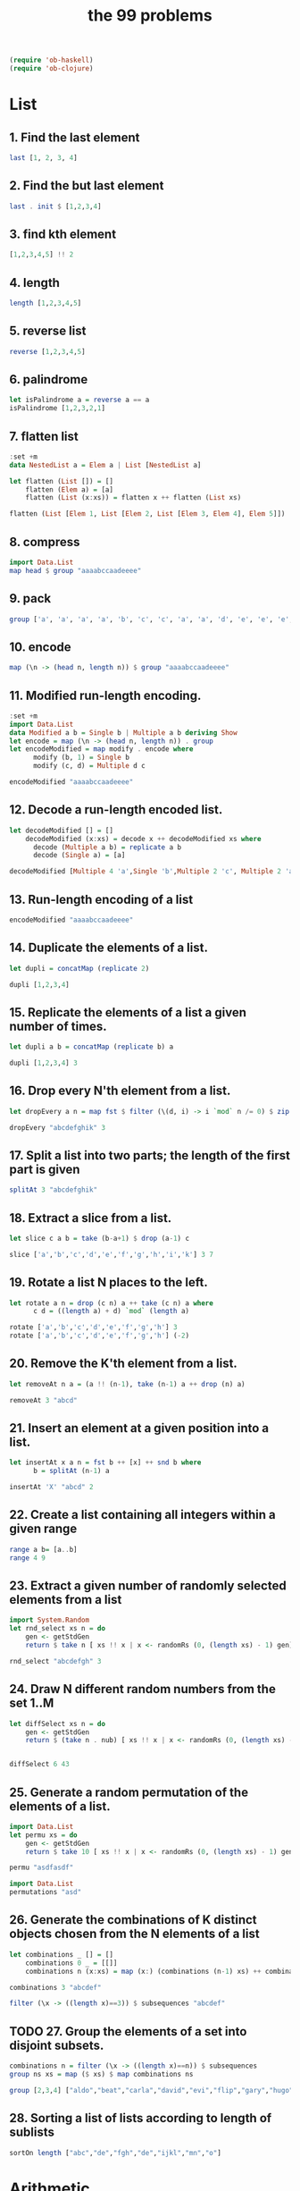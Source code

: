 #+TITLE: the 99 problems
#+BEGIN_SRC emacs-lisp
(require 'ob-haskell)
(require 'ob-clojure)
#+END_SRC

#+RESULTS:
: ob-clojure

* List
** 1. Find the last element

#+BEGIN_SRC haskell
last [1, 2, 3, 4]
#+END_SRC

#+RESULTS:
: 4

** 2. Find the but last element
#+BEGIN_SRC haskell
last . init $ [1,2,3,4]
#+END_SRC

#+RESULTS:
: 3

** 3. find kth element
#+BEGIN_SRC haskell
[1,2,3,4,5] !! 2
#+END_SRC

#+RESULTS:
: 3

** 4. length
#+BEGIN_SRC haskell
length [1,2,3,4,5]
#+END_SRC

#+RESULTS:
: 5

** 5. reverse list
#+BEGIN_SRC haskell
reverse [1,2,3,4,5]
#+END_SRC

#+RESULTS:
| 5 | 4 | 3 | 2 | 1 |

** 6. palindrome
#+BEGIN_SRC haskell
let isPalindrome a = reverse a == a
isPalindrome [1,2,3,2,1]
#+END_SRC

#+RESULTS:
: True

** 7. flatten list
#+BEGIN_SRC haskell
  :set +m
  data NestedList a = Elem a | List [NestedList a]

  let flatten (List []) = []
      flatten (Elem a) = [a]
      flatten (List (x:xs)) = flatten x ++ flatten (List xs)

  flatten (List [Elem 1, List [Elem 2, List [Elem 3, Elem 4], Elem 5]])
#+END_SRC

#+RESULTS:
: Prelude> [1,2,3,4,5]

** 8. compress
#+BEGIN_SRC haskell
import Data.List
map head $ group "aaaabccaadeeee"
#+END_SRC

#+RESULTS:
: abcade

** 9. pack
#+BEGIN_SRC haskell
group ['a', 'a', 'a', 'a', 'b', 'c', 'c', 'a', 'a', 'd', 'e', 'e', 'e', 'e']
#+END_SRC

#+RESULTS:
: Prelude Data.List| ["aaaa","b","cc","aa","d","eeee"]

** 10. encode
#+BEGIN_SRC haskell
map (\n -> (head n, length n)) $ group "aaaabccaadeeee"
#+END_SRC

#+RESULTS:
| a | 4 |
| b | 1 |
| c | 2 |
| a | 2 |
| d | 1 |
| e | 4 |

** 11. Modified run-length encoding.
#+BEGIN_SRC haskell :session run-length
  :set +m
  import Data.List
  data Modified a b = Single b | Multiple a b deriving Show
  let encode = map (\n -> (head n, length n)) . group 
  let encodeModified = map modify . encode where
        modify (b, 1) = Single b
        modify (c, d) = Multiple d c

  encodeModified "aaaabccaadeeee"
#+END_SRC

#+RESULTS:
: Prelude Data.List> Prelude Data.List> Prelude Data.List> Prelude Data.List| Prelude Data.List| Prelude Data.List| Prelude Data.List> [Multiple 4 'a',Single 'b',Multiple 2 'c',Multiple 2 'a',Single 'd',Multiple 4 'e']

** 12. Decode a run-length encoded list. 
#+BEGIN_SRC haskell :session run-length
  let decodeModified [] = []
      decodeModified (x:xs) = decode x ++ decodeModified xs where
        decode (Multiple a b) = replicate a b  
        decode (Single a) = [a]

  decodeModified [Multiple 4 'a',Single 'b',Multiple 2 'c', Multiple 2 'a',Single 'd',Multiple 4 'e']
#+END_SRC

#+RESULTS:
: Prelude Data.List> "aaaabccaadeeee"

** 13. Run-length encoding of a list
#+BEGIN_SRC haskell :session run-length
encodeModified "aaaabccaadeeee"
#+END_SRC

#+RESULTS:
| Multiple | 4 | a | Single | b | Multiple | 2 | c | Multiple | 2 | a | Single | d | Multiple | 4 | e |

** 14. Duplicate the elements of a list. 
#+BEGIN_SRC haskell
let dupli = concatMap (replicate 2)

dupli [1,2,3,4]
#+END_SRC

#+RESULTS:
: Prelude Data.List| Prelude Data.List> [1,1,2,2,3,3,4,4]

** 15. Replicate the elements of a list a given number of times.
#+BEGIN_SRC haskell
let dupli a b = concatMap (replicate b) a

dupli [1,2,3,4] 3
#+END_SRC

#+RESULTS:
: Prelude Data.List| Prelude Data.List> [1,1,1,2,2,2,3,3,3,4,4,4]

** 16. Drop every N'th element from a list. 
#+BEGIN_SRC haskell
let dropEvery a n = map fst $ filter (\(d, i) -> i `mod` n /= 0) $ zip a [1..]

dropEvery "abcdefghik" 3
#+END_SRC

#+RESULTS:
: Prelude Data.List| Prelude Data.List> "abdeghk"

** 17. Split a list into two parts; the length of the first part is given
#+BEGIN_SRC haskell
splitAt 3 "abcdefghik"
#+END_SRC

#+RESULTS:
| abc | defghik |

** 18. Extract a slice from a list.
#+BEGIN_SRC haskell
let slice c a b = take (b-a+1) $ drop (a-1) c

slice ['a','b','c','d','e','f','g','h','i','k'] 3 7
#+END_SRC

#+RESULTS:
: Prelude Data.List| Prelude Data.List> "cdefg"

** 19. Rotate a list N places to the left. 
#+BEGIN_SRC haskell
  let rotate a n = drop (c n) a ++ take (c n) a where
        c d = ((length a) + d) `mod` (length a)

  rotate ['a','b','c','d','e','f','g','h'] 3
  rotate ['a','b','c','d','e','f','g','h'] (-2)
#+END_SRC

#+RESULTS:
: ghabcdef

** 20. Remove the K'th element from a list.
#+BEGIN_SRC haskell
let removeAt n a = (a !! (n-1), take (n-1) a ++ drop (n) a)

removeAt 3 "abcd"
#+END_SRC

#+RESULTS:
| c | abd |

** 21. Insert an element at a given position into a list.
#+BEGIN_SRC haskell
  let insertAt x a n = fst b ++ [x] ++ snd b where
        b = splitAt (n-1) a

  insertAt 'X' "abcd" 2
#+END_SRC

#+RESULTS:
: Prelude| Prelude| Prelude> "aXbcd"

** 22. Create a list containing all integers within a given range
#+BEGIN_SRC haskell
range a b= [a..b]
range 4 9
#+END_SRC

#+RESULTS:
| 4 | 5 | 6 | 7 | 8 | 9 |

** 23. Extract a given number of randomly selected elements from a list
#+BEGIN_SRC haskell :session random
import System.Random
let rnd_select xs n = do
    gen <- getStdGen
    return $ take n [ xs !! x | x <- randomRs (0, (length xs) - 1) gen]

rnd_select "abcdefgh" 3
#+END_SRC

#+RESULTS:
: Prelude System.Random| Prelude System.Random| Prelude System.Random| Prelude System.Random> dbc

** 24. Draw N different random numbers from the set 1..M
#+BEGIN_SRC haskell :session random
let diffSelect xs n = do
    gen <- getStdGen
    return $ (take n . nub) [ xs !! x | x <- randomRs (0, (length xs) - 1) gen]


diffSelect 6 43
#+END_SRC

#+RESULTS:
: Prelude System.Random> [41,13,4,36,3,33]

** 25. Generate a random permutation of the elements of a list.
#+BEGIN_SRC haskell :session random
import Data.List
let permu xs = do
    gen <- getStdGen
    return $ take 10 [ xs !! x | x <- randomRs (0, (length xs) - 1) gen]

permu "asdfasdf"
#+END_SRC

#+RESULTS:
: Prelude System.Random Data.List| Prelude System.Random Data.List| Prelude System.Random Data.List| 
: <interactive>:172:1: error:
:     parse error (possibly incorrect indentation or mismatched brackets)

#+BEGIN_SRC haskell
import Data.List
permutations "asd"
#+END_SRC

#+RESULTS:
| asd | sad | dsa | sda | das | ads |

** 26. Generate the combinations of K distinct objects chosen from the N elements of a list
#+BEGIN_SRC haskell
  let combinations _ [] = []
      combinations 0 _ = [[]]
      combinations n (x:xs) = map (x:) (combinations (n-1) xs) ++ combinations n xs

  combinations 3 "abcdef"
#+END_SRC

#+RESULTS:
: Prelude| Prelude| Prelude| Prelude> ["abc","abd","abe","acd","ace","ade","bcd","bce","bde","cde"]

#+BEGIN_SRC haskell
filter (\x -> ((length x)==3)) $ subsequences "abcdef"
#+END_SRC

#+RESULTS:
| abc | abd | acd | bcd | abe | ace | bce | ade | bde | cde | abf | acf | bcf | adf | bdf | cdf | aef | bef | cef | def |

** TODO 27. Group the elements of a set into disjoint subsets. 
#+BEGIN_SRC haskell :results raw
combinations n = filter (\x -> ((length x)==n)) $ subsequences
group ns xs = map ($ xs) $ map combinations ns

group [2,3,4] ["aldo","beat","carla","david","evi","flip","gary","hugo","ida"]
#+END_SRC

#+RESULTS:
** 28. Sorting a list of lists according to length of sublists 
#+BEGIN_SRC haskell
sortOn length ["abc","de","fgh","de","ijkl","mn","o"]
#+END_SRC

#+RESULTS:
| o | de | de | mn | abc | fgh | ijkl |

* Arithmetic 
** 31. is prime
#+BEGIN_SRC haskell
  isPrime p = filterPrime [2..p] where
    filterPrime [] = False
    filterPrime (x:xs) | x == p = True
                       | otherwise = filterPrime [y | y <- xs, y `mod` x /= 0]
  
  isPrime 7
#+END_SRC

#+RESULTS:
: Prelude Data.List| Prelude Data.List| Prelude Data.List| Prelude Data.List| Prelude Data.List> True

** 32. Determine the greatest common divisor of two positive integer numbers

#+BEGIN_SRC haskell
gcd 36 63
#+END_SRC

#+RESULTS:
: 9

#+BEGIN_SRC haskell :session gcd
  let mygcd 0 a = a
      mygcd a 0 = a
      mygcd a b = mygcd b (a `mod` b)

  mygcd 36 63
#+END_SRC

** 33. Determine whether two positive integer numbers are coprime. Two numbers are coprime if their greatest common divisor equals 1
#+BEGIN_SRC haskell :session gcd
  :set +m
  let coprime :: Int -> Int -> Bool
      coprime a b = (==1) $ gcd a b

  coprime 35 36
#+END_SRC

#+RESULTS:
: Prelude| Prelude| Prelude> True

** 34. Calculate Euler's totient function phi(m)
#+BEGIN_SRC haskell :session gcd
totient n = length $ filter (coprime n) [1..n]
totient 10
#+END_SRC

#+RESULTS:
: 4

** 35. Determine the prime factors of a given positive integer. Construct a flat list containing the prime factors in ascending order
#+BEGIN_SRC haskell
  let primes = filterPrime [2..] where
        filterPrime (p:xs) = p:[x | x <- xs, x `mod` p /=0]

  let primeFactors :: Int -> [Int] -> [Int]
      primeFactors n (p:xs) | (n < p) = []
                            | (n `mod` p) == 0 = p:(primeFactors (n `div` p) (p:xs))
                            | otherwise = primeFactors n xs

  primeFactors 315 primes
#+END_SRC

#+RESULTS:
: Prelude| Prelude| Prelude> Prelude| Prelude| Prelude| Prelude| Prelude> [3,3,5,7]
